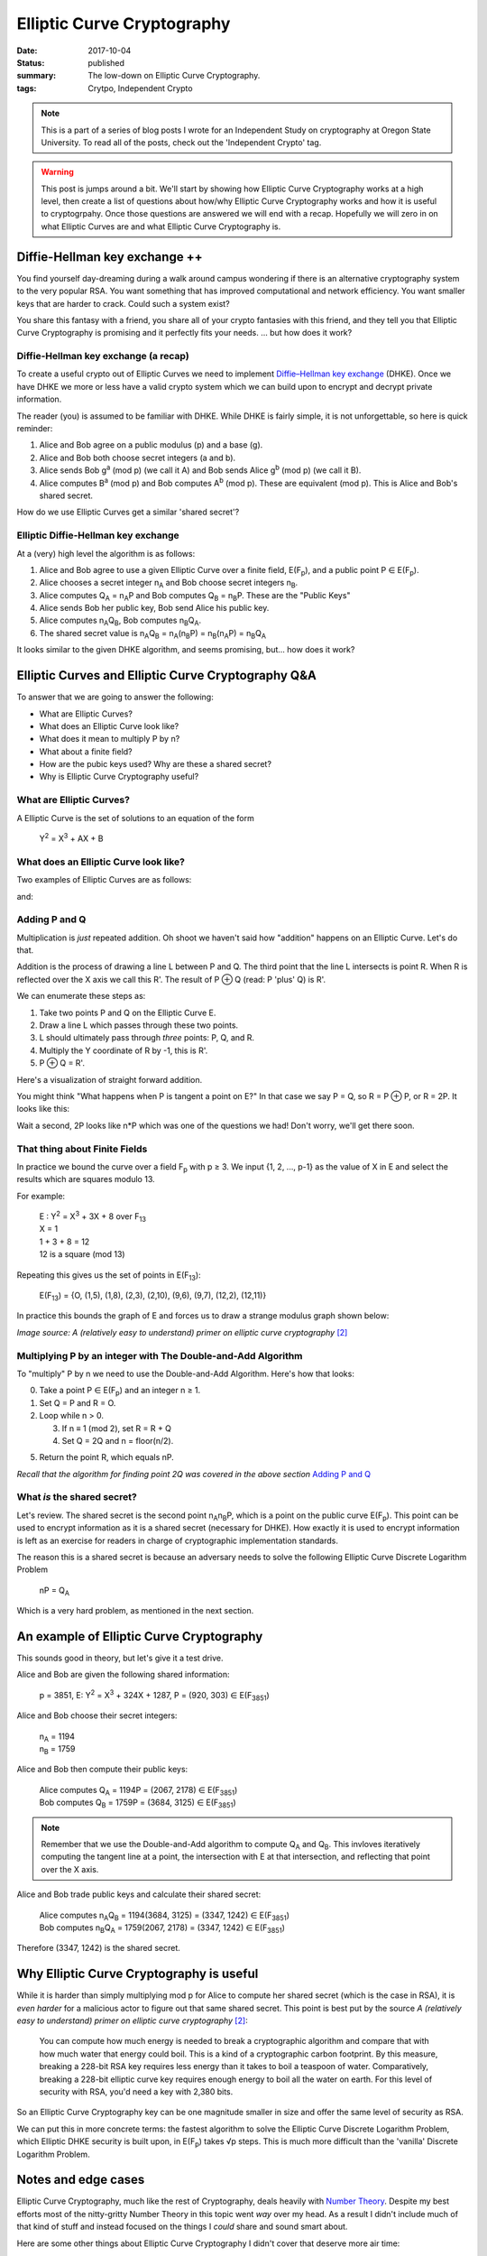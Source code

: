 |ECC|
=====

:date: 2017-10-04
:status: published
:summary: The low-down on Elliptic Curve Cryptography.
:tags: Crytpo, Independent Crypto

.. note::

    This is a part of a series of blog posts I wrote for an Independent Study on cryptography at Oregon State University.
    To read all of the posts, check out the 'Independent Crypto' tag.

.. warning::

    This post is jumps around a bit.
    We'll start by showing how |ECC| works at a high level, then create a list of questions about how/why |ECC| works and how it is useful to cryptogrpahy.
    Once those questions are answered we will end with a recap.
    Hopefully we will zero in on what |ECs| are and what |ECC| is.

Diffie-Hellman key exchange ++
------------------------------

You find yourself day-dreaming during a walk around campus wondering if there is an alternative cryptography system to the very popular RSA.
You want something that has improved computational and network efficiency.
You want smaller keys that are harder to crack.
Could such a system exist?

You share this fantasy with a friend, you share all of your crypto fantasies with this friend, and they tell you that Elliptic Curve Cryptography is promising and it perfectly fits your needs.
... but how does it work?

Diffie-Hellman key exchange (a recap)
~~~~~~~~~~~~~~~~~~~~~~~~~~~~~~~~~~~~~

To create a useful crypto out of |ECs| we need to implement `Diffie–Hellman key exchange`_ (DHKE).
Once we have DHKE we more or less have a valid crypto system which we can build upon to encrypt and decrypt private information.

The reader (you) is assumed to be familiar with DHKE.
While DHKE is fairly simple, it is not unforgettable, so here is quick reminder:

#. Alice and Bob agree on a public modulus (p) and a base (g).
#. Alice and Bob both choose secret integers (a and b).
#. Alice sends Bob |ga| (we call it A) and Bob sends Alice |gb| (we call it B).
#. Alice computes |Ba| and Bob computes |Ab|. These are equivalent (mod p). This is Alice and Bob's shared secret.

How do we use |ECs| get a similar 'shared secret'?

Elliptic Diffie-Hellman key exchange
~~~~~~~~~~~~~~~~~~~~~~~~~~~~~~~~~~~~

At a (very) high level the algorithm is as follows:

#. Alice and Bob agree to use a given |EC| over a finite field, |EFp|, and a public point P |IN| |EFp|.
#. Alice chooses a secret integer |nA| and Bob choose secret integers |nB|.
#. Alice computes |QA| = |nA|\ P and Bob computes |QB| = |nB|\ P. These are the "Public Keys"
#. Alice sends Bob her public key, Bob send Alice his public key.
#. Alice computes |nA|\ |QB|, Bob computes |nB|\ |QA|.
#. The shared secret value is |nA|\ |QB| = |nA|\ (|nB|\ P) = |nB|\ (|nA|\ P) = |nB|\ |QA|

It looks similar to the given DHKE algorithm, and seems promising, but... how does it work?

|ECs| and |ECC| Q&A
-------------------

To answer that we are going to answer the following:

- What are |ECs|?
- What does an |EC| look like?
- What does it mean to multiply P by n?
- What about a finite field?
- How are the pubic keys used? Why are these a shared secret?
- Why is |ECC| useful?


What are |ECs|?
~~~~~~~~~~~~~~~

A |EC| is the set of solutions to an equation of the form

  |Y2| = |X3| + AX + B

What does an |EC| look like?
~~~~~~~~~~~~~~~~~~~~~~~~~~~~

Two examples of |ECs| are as follows:

.. image:: /assets/images/independent-crypto/ecc-1.png
    :alt: A simple Elliptic Curve
    :align: center
    :width: 100%

and:

.. image:: /assets/images/independent-crypto/ecc-2.png
    :alt: Another simple Elliptic Curve
    :align: center
    :width: 100%

Adding P and Q
~~~~~~~~~~~~~~

Multiplication is *just* repeated addition.
Oh shoot we haven't said how "addition" happens on an |EC|.
Let's do that.

Addition is the process of drawing a line L between P and Q.
The third point that the line L intersects is point R.
When R is reflected over the X axis we call this R'.
The result of P |PLUS| Q (read: P 'plus' Q) is R'.

We can enumerate these steps as:

#. Take two points P and Q on the |EC| E.
#. Draw a line L which passes through these two points.
#. L should ultimately pass through *three* points: P, Q, and R.
#. Multiply the Y coordinate of R by -1, this is R'.
#. P |PLUS| Q = R'.

Here's a visualization of straight forward addition.

.. image:: /assets/images/independent-crypto/ecc-3.png
    :alt: Annotated curve E with points P, Q, R, R' and line L labeled.
    :align: center
    :width: 100%

You might think "What happens when P is tangent a point on E?"
In that case we say P = Q, so R = P |PLUS| P, or R = 2P.
It looks like this:

.. image:: /assets/images/independent-crypto/ecc-4.png
    :alt: Annotated curve E with points P, R, R' and line L labeled. P is tangent to the curve.
    :align: center
    :width: 100%

Wait a second, 2P looks like n*P which was one of the questions we had!
Don't worry, we'll get there soon.

That thing about Finite Fields
~~~~~~~~~~~~~~~~~~~~~~~~~~~~~~

In practice we bound the curve over a field |Fp| with p |GTE| 3.
We input {1, 2, ..., p-1} as the value of X in E and select the results which are squares modulo 13.

For example:

  | E : |Y2| = |X3| + 3X + 8 over F\ :sub:`13`
  | X = 1
  | 1 + 3 + 8 = 12
  | 12 is a square (mod 13)

Repeating this gives us the set of points in E(F\ :sub:`13`):

  E(F\ :sub:`13`) = {O, (1,5), (1,8), (2,3), (2,10), (9,6), (9,7), (12,2), (12,11)}

In practice this bounds the graph of E and forces us to draw a strange modulus graph shown below:

.. image:: /assets/images/independent-crypto/ecc-5.gif
    :alt: Elliptic Curves illustrated where each point is a valid coordinate. There are no curves.
    :align: center
    :width: 100%

*Image source: A (relatively easy to understand) primer on elliptic curve cryptography* [2]_

Multiplying P by an integer with The Double-and-Add Algorithm
~~~~~~~~~~~~~~~~~~~~~~~~~~~~~~~~~~~~~~~~~~~~~~~~~~~~~~~~~~~~~

To "multiply" P by n we need to use the Double-and-Add Algorithm.
Here's how that looks:

0. Take a point P |IN| |EFp| and an integer n |GTE| 1.
1. Set Q = P and R = O.
2. Loop while n > 0.

   3. If n |EEEQ| 1 (mod 2), set R = R + Q
   4. Set Q = 2Q and n = floor(n/2).

5. Return the point R, which equals nP.

*Recall that the algorithm for finding point 2Q was covered in the above section* `Adding P and Q`_

What *is* the shared secret?
~~~~~~~~~~~~~~~~~~~~~~~~~~~~

Let's review.
The shared secret is the second point |nA|\ |nB|\ P, which is a point on the public curve |EFp|.
This point can be used to encrypt information as it is a shared secret (necessary for DHKE).
How exactly it is used to encrypt information is left as an exercise for readers in charge of cryptographic implementation standards.

The reason this is a shared secret is because an adversary needs to solve the following |EC| |DLP|

    nP = |QA|

Which is a very hard problem, as mentioned in the next section.
 
An example of |ECC|
-------------------

This sounds good in theory, but let's give it a test drive.

Alice and Bob are given the following shared information:

  | p = 3851, E: |Y2| = |X3| + 324X + 1287, P = (920, 303) |IN| |EFpExample|

Alice and Bob choose their secret integers:

  | |nA| = 1194
  | |nB| = 1759

Alice and Bob then compute their public keys:

  | Alice computes |QA| = 1194P = (2067, 2178) |IN| |EFpExample|
  | Bob computes |QB| = 1759P = (3684, 3125) |IN| |EFpExample|

.. note::

    Remember that we use the Double-and-Add algorithm to compute |QA| and |QB|.
    This invloves iteratively computing the tangent line at a point, the intersection with E at that intersection, and reflecting that point over the X axis.

Alice and Bob trade public keys and calculate their shared secret:

  | Alice computes |nA|\ |QB| = 1194(3684, 3125) = (3347, 1242) |IN| |EFpExample|
  | Bob computes |nB|\ |QA| = 1759(2067, 2178) = (3347, 1242) |IN| |EFpExample|

Therefore (3347, 1242) is the shared secret.

Why |ECC| is useful
-------------------

While it is harder than simply multiplying mod p for Alice to compute her shared secret (which is the case in RSA), it is *even harder* for a malicious actor to figure out that same shared secret.
This point is best put by the source *A (relatively easy to understand) primer on elliptic curve cryptography* [2]_:

    You can compute how much energy is needed to break a cryptographic algorithm and compare that with how much water that energy could boil.
    This is a kind of a cryptographic carbon footprint.
    By this measure, breaking a 228-bit RSA key requires less energy than it takes to boil a teaspoon of water.
    Comparatively, breaking a 228-bit elliptic curve key requires enough energy to boil all the water on earth.
    For this level of security with RSA, you'd need a key with 2,380 bits.

So an |ECC| key can be one magnitude smaller in size and offer the same level of security as RSA.

We can put this in more concrete terms: the fastest algorithm to solve the |EC| |DLP|, which Elliptic DHKE security is built upon, in |EFp| takes |SQRT|\ p steps.
This is much more difficult than the 'vanilla' |DLP|.

Notes and edge cases
--------------------

|ECC|, much like the rest of Cryptography, deals heavily with `Number Theory`_.
Despite my best efforts most of the nitty-gritty Number Theory in this topic went *way* over my head.
As a result I didn't include much of that kind of stuff and instead focused on the things I *could* share and sound smart about.

Here are some other things about |ECC| I didn't cover that deserve more air time:

- The |EC| chosen must meet a special set of criteria; any old |EC| won't do. This was the cause of a cryptographic breach with |ECC| a few years ago that triggered doubts about |ECC| as a whole.
- Some primes cause solving the |EC| |DLP| for |EFp| to be easier than the |DLP|, these primes can be computed and should be avoided.
- If you want a deeper understanding of the theory of |ECs| (addition of points on these curves, etc) you should look into `algebraic geometry`_.

Annotated Bibliography
----------------------

An Introduction to Mathematical Cryptography [1]_
    The chapter in this textbook on |ECs| in Cryptography established the bedrock understanding of the topic of |ECC|.
    This ended up being the main resource for this post and offered a great median between "Regular Joe's guide to |ECC|" and "The graduate student's guide to |ECC|" which were my other two resources.
    It was also the source of all examples, which were very useful in gaining an intuitive understanding of the material.
    
A (relatively easy to understand) primer on elliptic curve cryptography [2]_
    This blog post was my *second* source and did a good job of taking the proofs and dense material in Intro to Math Cyrpto (above) and boiled it down to the important stuff.
    It drastically improved further readings of the original textbook and provided that great animated image of adding P |PLUS| Q in |EFp|.
    It didn't cover any of the Number Theory, but explained the historical context of |ECC|, roughly how/why it works, and did a good job of describing it's impact in our world today.

Cryptography: An Introduction [3]_
    This wasn't a resource I actually *used*, but I did read the chapter on Elliptic Curve Cryptography (chapter 2!).
    It gave me an appreciation for the previous two sources and some exposure to the other ways |ECs| can be taught.

Errata
------

.. [1]
    An Introduction to Mathematical Cryptography, 2008,
    Jeffery Hoffstein, Jill Pipher, Joseph H. Silverman,
    Springer Publishing, ISBN 978-0-387-77993-5

.. [2]
    A (relatively easy to understand) primer on elliptic curve cryptography,
    October 24, 2013, Nick Sullivan,
    Cloudflare blog, reposted on Ars Technica,
    https://arstechnica.com/information-technology/2013/10/a-relatively-easy-to-understand-primer-on-elliptic-curve-cryptography/

.. [3]
    Cryptography: An Introduction
    (Third Edition), May 19, 2016, Nigel Smart,
    https://www.cs.umd.edu/~waa/414-F11/IntroToCrypto.pdf

.. |ECC|  replace:: Elliptic Curve Cryptography
.. |EC|   replace:: Elliptic Curve
.. |ECs|  replace:: Elliptic Curves
.. |PLUS| replace:: ⊕
.. |IN| replace:: ∈
.. |FORALL| replace:: for all
.. |Fp| replace:: F\ :sub:`p`
.. |QA| replace:: Q\ :sub:`A`
.. |QB| replace:: Q\ :sub:`B`
.. |Y2| replace:: Y\ :sup:`2`
.. |X3| replace:: X\ :sup:`3`
.. |y2| replace:: y\ :sup:`2`
.. |x3| replace:: x\ :sup:`3`
.. |ga| replace:: g\ :sup:`a` (mod p)
.. |gb| replace:: g\ :sup:`b` (mod p)
.. |Ab| replace:: A\ :sup:`b` (mod p)
.. |Ba| replace:: B\ :sup:`a` (mod p)
.. |EFp| replace:: E(F\ :sub:`p`)
.. |nA| replace:: n\ :sub:`A`
.. |nB| replace:: n\ :sub:`B`
.. |GTE| replace:: ≥
.. |EEEQ| replace:: ≡
.. |UNION| replace:: ∪
.. |SQRT| replace:: √
.. |DLP| replace:: Discrete Logarithm Problem
.. |EFpExample| replace::  E(F\ :sub:`3851`)
.. |EFpExample2| replace:: E(F\ :sub:`13`)
.. ∀

.. _Diffie–Hellman key exchange: https://en.wikipedia.org/wiki/Diffie%E2%80%93Hellman_key_exchange
.. _Number Theory: https://en.wikipedia.org/wiki/Number_theory
.. _algebraic geometry: https://en.wikipedia.org/wiki/Algebraic_geometry
